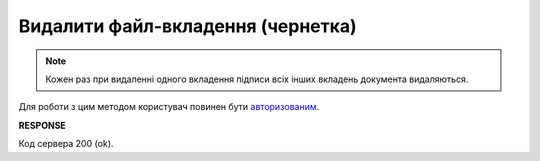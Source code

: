 ######################################################################
**Видалити файл-вкладення (чернетка)**
######################################################################

.. note::
   Кожен раз при видаленні одного вкладення підписи всіх інших вкладень документа видаляються.

Для роботи з цим методом користувач повинен бути `авторизованим <https://wiki.edin.ua/uk/latest/integration_2_0/APIv2/Methods/Authorization.html>`__.

.. csv-table:: 
  :file: DelAttachment.csv
  :widths:  10, 41
  :stub-columns: 0

**RESPONSE**

Код сервера 200 (ok).